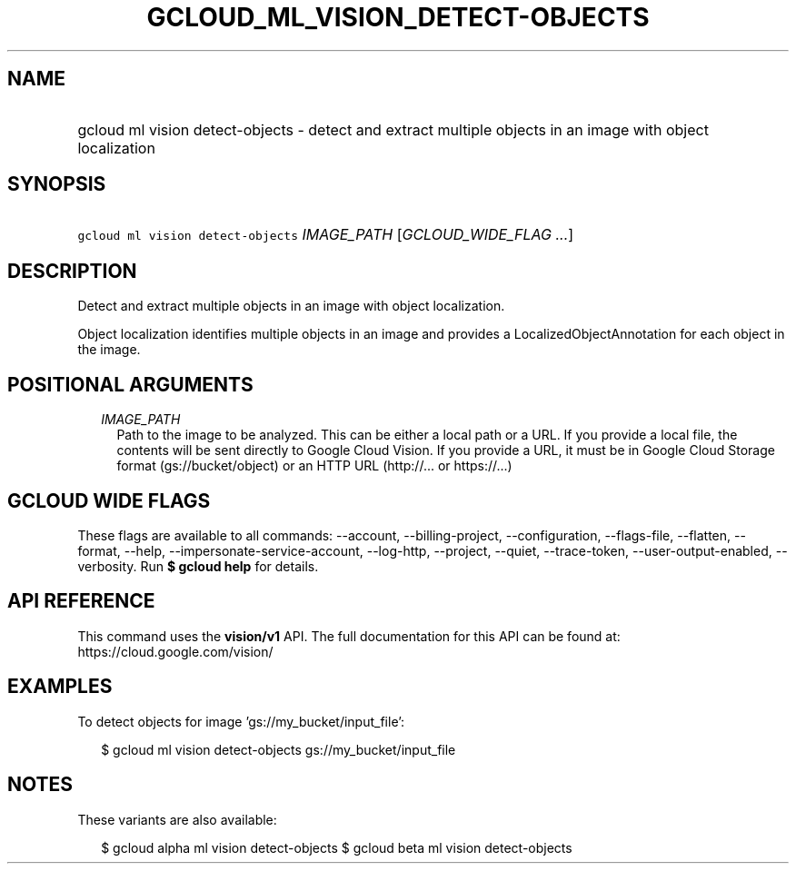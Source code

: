 
.TH "GCLOUD_ML_VISION_DETECT\-OBJECTS" 1



.SH "NAME"
.HP
gcloud ml vision detect\-objects \- detect and extract multiple objects in an image with object localization



.SH "SYNOPSIS"
.HP
\f5gcloud ml vision detect\-objects\fR \fIIMAGE_PATH\fR [\fIGCLOUD_WIDE_FLAG\ ...\fR]



.SH "DESCRIPTION"

Detect and extract multiple objects in an image with object localization.

Object localization identifies multiple objects in an image and provides a
LocalizedObjectAnnotation for each object in the image.



.SH "POSITIONAL ARGUMENTS"

.RS 2m
.TP 2m
\fIIMAGE_PATH\fR
Path to the image to be analyzed. This can be either a local path or a URL. If
you provide a local file, the contents will be sent directly to Google Cloud
Vision. If you provide a URL, it must be in Google Cloud Storage format
(gs://bucket/object) or an HTTP URL (http://... or https://...)


.RE
.sp

.SH "GCLOUD WIDE FLAGS"

These flags are available to all commands: \-\-account, \-\-billing\-project,
\-\-configuration, \-\-flags\-file, \-\-flatten, \-\-format, \-\-help,
\-\-impersonate\-service\-account, \-\-log\-http, \-\-project, \-\-quiet,
\-\-trace\-token, \-\-user\-output\-enabled, \-\-verbosity. Run \fB$ gcloud
help\fR for details.



.SH "API REFERENCE"

This command uses the \fBvision/v1\fR API. The full documentation for this API
can be found at: https://cloud.google.com/vision/



.SH "EXAMPLES"

To detect objects for image 'gs://my_bucket/input_file':

.RS 2m
$ gcloud ml vision detect\-objects gs://my_bucket/input_file
.RE



.SH "NOTES"

These variants are also available:

.RS 2m
$ gcloud alpha ml vision detect\-objects
$ gcloud beta ml vision detect\-objects
.RE


